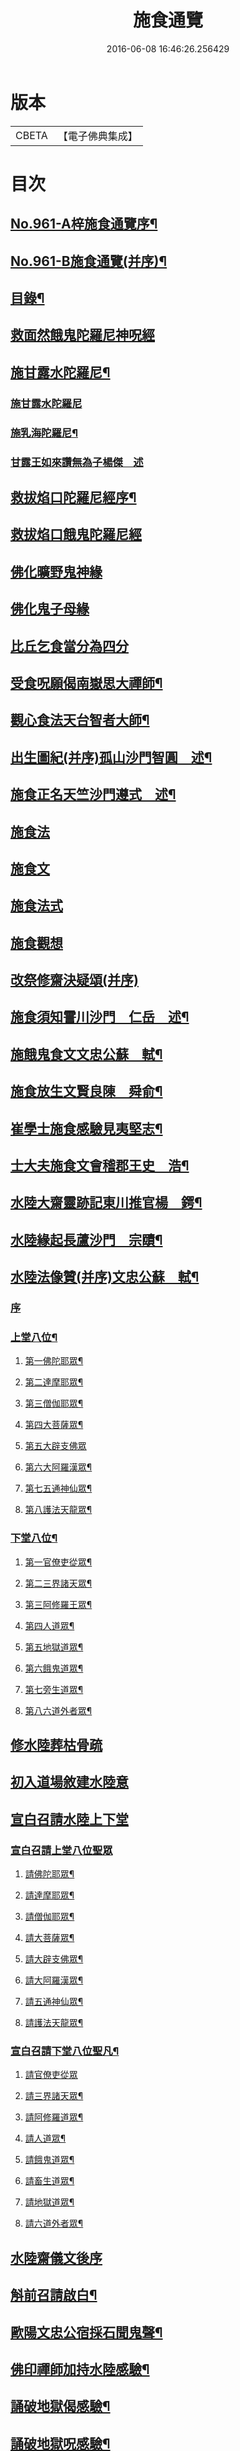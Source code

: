 #+TITLE: 施食通覽 
#+DATE: 2016-06-08 16:46:26.256429

* 版本
 |     CBETA|【電子佛典集成】|

* 目次
** [[file:KR6d0237_001.txt::001-0101b1][No.961-A梓施食通覽序¶]]
** [[file:KR6d0237_001.txt::001-0101c5][No.961-B施食通覽(并序)¶]]
** [[file:KR6d0237_001.txt::001-0102a2][目錄¶]]
** [[file:KR6d0237_001.txt::001-0102b14][救面然餓鬼陀羅尼神呪經]]
** [[file:KR6d0237_001.txt::001-0103b11][施甘露水陀羅尼¶]]
*** [[file:KR6d0237_001.txt::001-0103b11][施甘露水陀羅尼]]
*** [[file:KR6d0237_001.txt::001-0103b17][施乳海陀羅尼¶]]
*** [[file:KR6d0237_001.txt::001-0103b24][甘露王如來讚無為子楊傑　述]]
** [[file:KR6d0237_001.txt::001-0103c5][救拔焰口陀羅尼經序¶]]
** [[file:KR6d0237_001.txt::001-0104a4][救拔焰口餓鬼陀羅尼經]]
** [[file:KR6d0237_001.txt::001-0105a18][佛化曠野鬼神緣]]
** [[file:KR6d0237_001.txt::001-0105b15][佛化鬼子母緣]]
** [[file:KR6d0237_001.txt::001-0106a14][比丘乞食當分為四分]]
** [[file:KR6d0237_001.txt::001-0106b5][受食呪願偈南嶽思大禪師¶]]
** [[file:KR6d0237_001.txt::001-0106b14][觀心食法天台智者大師¶]]
** [[file:KR6d0237_001.txt::001-0106c8][出生圖紀(并序)孤山沙門智圓　述¶]]
** [[file:KR6d0237_001.txt::001-0107b2][施食正名天竺沙門遵式　述¶]]
** [[file:KR6d0237_001.txt::001-0107b20][施食法]]
** [[file:KR6d0237_001.txt::001-0108a8][施食文]]
** [[file:KR6d0237_001.txt::001-0108b2][施食法式]]
** [[file:KR6d0237_001.txt::001-0108b24][施食觀想]]
** [[file:KR6d0237_001.txt::001-0109c6][改祭修齋決疑頌(并序)]]
** [[file:KR6d0237_001.txt::001-0111c9][施食須知霅川沙門　仁岳　述¶]]
** [[file:KR6d0237_001.txt::001-0112c11][施餓鬼食文文忠公蘇　軾¶]]
** [[file:KR6d0237_001.txt::001-0112c23][施食放生文賢良陳　舜俞¶]]
** [[file:KR6d0237_001.txt::001-0113a16][崔學士施食感驗見夷堅志¶]]
** [[file:KR6d0237_001.txt::001-0113b4][士大夫施食文會稽郡王史　浩¶]]
** [[file:KR6d0237_001.txt::001-0113c4][水陸大齋靈跡記東川推官楊　鍔¶]]
** [[file:KR6d0237_001.txt::001-0114b14][水陸緣起長蘆沙門　宗賾¶]]
** [[file:KR6d0237_001.txt::001-0115a24][水陸法像贊(并序)文忠公蘇　軾¶]]
*** [[file:KR6d0237_001.txt::001-0115a24][序]]
*** [[file:KR6d0237_001.txt::001-0115b12][上堂八位¶]]
**** [[file:KR6d0237_001.txt::001-0115b13][第一佛陀耶眾¶]]
**** [[file:KR6d0237_001.txt::001-0115b16][第二達摩耶眾¶]]
**** [[file:KR6d0237_001.txt::001-0115b19][第三僧伽耶眾¶]]
**** [[file:KR6d0237_001.txt::001-0115b22][第四大菩薩眾¶]]
**** [[file:KR6d0237_001.txt::001-0115b24][第五大辟支佛眾]]
**** [[file:KR6d0237_001.txt::001-0115c4][第六大阿羅漢眾¶]]
**** [[file:KR6d0237_001.txt::001-0115c7][第七五通神仙眾¶]]
**** [[file:KR6d0237_001.txt::001-0115c10][第八護法天龍眾¶]]
*** [[file:KR6d0237_001.txt::001-0115c13][下堂八位¶]]
**** [[file:KR6d0237_001.txt::001-0115c14][第一官僚吏從眾¶]]
**** [[file:KR6d0237_001.txt::001-0115c17][第二三界諸天眾¶]]
**** [[file:KR6d0237_001.txt::001-0115c20][第三阿修羅王眾¶]]
**** [[file:KR6d0237_001.txt::001-0115c23][第四人道眾¶]]
**** [[file:KR6d0237_001.txt::001-0116a2][第五地獄道眾¶]]
**** [[file:KR6d0237_001.txt::001-0116a5][第六餓鬼道眾¶]]
**** [[file:KR6d0237_001.txt::001-0116a8][第七旁生道眾¶]]
**** [[file:KR6d0237_001.txt::001-0116a11][第八六道外者眾¶]]
** [[file:KR6d0237_001.txt::001-0116a13][修水陸葬枯骨疏]]
** [[file:KR6d0237_001.txt::001-0116b2][初入道場敘建水陸意]]
** [[file:KR6d0237_001.txt::001-0116c5][宣白召請水陸上下堂]]
*** [[file:KR6d0237_001.txt::001-0116c5][宣白召請上堂八位聖眾]]
**** [[file:KR6d0237_001.txt::001-0116c19][請佛陀耶眾¶]]
**** [[file:KR6d0237_001.txt::001-0117a2][請達摩耶眾¶]]
**** [[file:KR6d0237_001.txt::001-0117a8][請僧伽耶眾¶]]
**** [[file:KR6d0237_001.txt::001-0117a14][請大菩薩眾¶]]
**** [[file:KR6d0237_001.txt::001-0117a20][請大辟支佛眾¶]]
**** [[file:KR6d0237_001.txt::001-0117b2][請大阿羅漢眾¶]]
**** [[file:KR6d0237_001.txt::001-0117b8][請五通神仙眾¶]]
**** [[file:KR6d0237_001.txt::001-0117b14][請護法天龍眾¶]]
*** [[file:KR6d0237_001.txt::001-0117b20][宣白召請下堂八位聖凡¶]]
**** [[file:KR6d0237_001.txt::001-0117b24][請官僚吏從眾]]
**** [[file:KR6d0237_001.txt::001-0117c12][請三界諸天眾¶]]
**** [[file:KR6d0237_001.txt::001-0117c20][請阿修羅道眾¶]]
**** [[file:KR6d0237_001.txt::001-0118a4][請人道眾¶]]
**** [[file:KR6d0237_001.txt::001-0118a12][請餓鬼道眾¶]]
**** [[file:KR6d0237_001.txt::001-0118a21][請畜生道眾¶]]
**** [[file:KR6d0237_001.txt::001-0118b5][請地獄道眾¶]]
**** [[file:KR6d0237_001.txt::001-0118b13][請六道外者眾¶]]
** [[file:KR6d0237_001.txt::001-0118b20][水陸齋儀文後序]]
** [[file:KR6d0237_001.txt::001-0118c17][斛前召請啟白¶]]
** [[file:KR6d0237_001.txt::001-0119a18][歐陽文忠公宿採石聞鬼聲¶]]
** [[file:KR6d0237_001.txt::001-0119b3][佛印禪師加持水陸感驗¶]]
** [[file:KR6d0237_001.txt::001-0119b17][誦破地獄偈感驗¶]]
** [[file:KR6d0237_001.txt::001-0119c14][誦破地獄呪感驗¶]]
** [[file:KR6d0237_001.txt::001-0120a2][附錄¶]]
** [[file:KR6d0237_001.txt::001-0120c2][No.961-C䟦¶]]

* 卷
[[file:KR6d0237_001.txt][施食通覽 1]]

